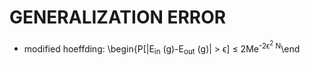* GENERALIZATION ERROR
- modified hoeffding: \begin{P[|E_{in} (g)-E_{out} (g)| > \epsilon] \le 2Me^{-2\epsilon^2 N}\end
